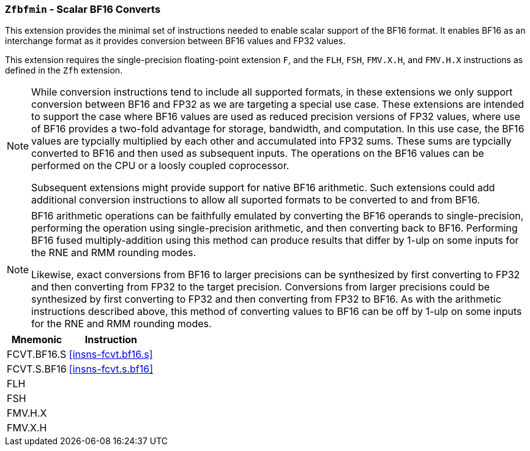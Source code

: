 [[zfbfmin, Zfbfmin]]
=== `Zfbfmin` - Scalar BF16 Converts

This extension provides the minimal set of instructions needed to enable scalar support
of the BF16 format. It enables BF16 as an interchange format as it provides conversion
between BF16 values and FP32 values. 

// This extension includes the `FLH`, `FSH`, `FMV.X.H`, and `FMV.H.X` instructions
// that are defined in the `Zfh` spec. That said, this extension does not require
// nor depend on the implementation of the `Zfh` or `Zfhmin` extensions.

This extension requires the single-precision floating-point extension
`F`, and the `FLH`, `FSH`, `FMV.X.H`, and `FMV.H.X` instructions as
defined in the `Zfh` extension.

[NOTE]
====
While conversion instructions tend to include all supported formats, in these extensions we
only support conversion between BF16 and FP32 as we are targeting a special use case.
These extensions are intended to support the case where BF16 values are used as reduced
precision versions of FP32 values, where use of BF16 provides a two-fold advantage for
storage, bandwidth, and computation. In this use case, the BF16 values are typcially 
multiplied by each other and accumulated into FP32 sums. 
These sums are typcially converted to BF16
and then used as subsequent inputs. The operations on the BF16 values can be performed
on the CPU or a loosly coupled coprocessor.

Subsequent extensions might provide support for native BF16 arithmetic. Such extensions
could add additional conversion
instructions to allow all suported formats to be converted to and from BF16.  
====

[NOTE]
====
BF16 arithmetic operations can be
faithfully emulated by converting the BF16 operands to single-precision, performing the
operation using single-precision arithmetic, and then converting back to BF16. Performing
BF16 fused multiply-addition using this method can produce results that differ by 1-ulp 
on some inputs for the RNE and RMM rounding modes.

Likewise, exact conversions from BF16 to larger precisions can be synthesized by first
converting to FP32 and then converting from FP32 to the target precision. Conversions
from larger precisions could be synthesized by first converting to FP32 and then
converting from FP32 to BF16. As with the arithmetic instructions described above,
this method of converting values to BF16 can be off by 1-ulp 
on some inputs for the RNE and RMM rounding modes.
====

[%autowidth]
[%header,cols="2,4"]
|===
|Mnemonic
|Instruction
|FCVT.BF16.S    | <<insns-fcvt.bf16.s>>
|FCVT.S.BF16    | <<insns-fcvt.s.bf16>>
|FLH            | 
|FSH            |
|FMV.H.X        |
|FMV.X.H        |
|===

